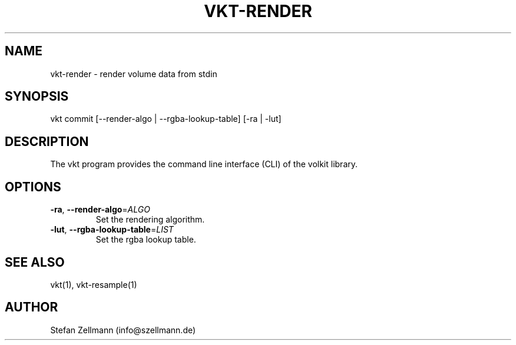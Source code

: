.\" Manpage for the vkt-render command.
.\" Author: Stefan Zellmann (info@szellmann.de).
.TH VKT-RENDER 1 "February 18 2021" "1.0" "Volkit CLI Manuel"
.SH NAME
vkt-render \- render volume data from stdin
.SH SYNOPSIS
vkt commit [--render-algo | --rgba-lookup-table] [-ra | -lut]
.SH DESCRIPTION
The vkt program provides the command line interface (CLI) of the volkit library.
.SH OPTIONS
.TP
.BR \-ra ", " \-\-render-algo =\fIALGO\fR
    Set the rendering algorithm.
.TP
.BR \-lut ", " \-\-rgba-lookup-table =\fILIST\fR
    Set the rgba lookup table.

.SH SEE ALSO
vkt(1), vkt-resample(1)
.SH AUTHOR
Stefan Zellmann (info@szellmann.de)
